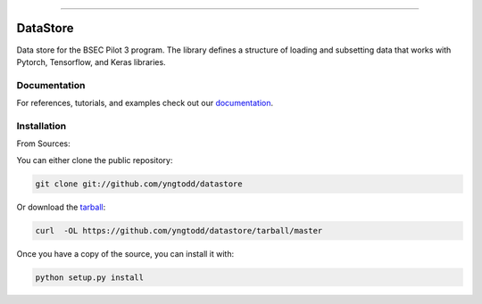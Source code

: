 .. raw:: html

    <embed>
        <p align="center">
            <img width="300" src="https://github.com/yngtodd/datastore/blob/master/img/datastore.png">
        </p>
    </embed>

--------------------------

.. image:: https://badge.fury.io/py/bsec_datastore.png
    :target: http://badge.fury.io/py/bsec_datastore

.. image:: https://travis-ci.org/yngtodd/datastore.png?branch=master
    :target: https://travis-ci.org/yngtodd/datastore


=============================
DataStore
=============================

Data store for the BSEC Pilot 3 program. The library defines a structure of loading and subsetting data that works with Pytorch, Tensorflow, and Keras libraries.

Documentation
--------------
 
For references, tutorials, and examples check out our `documentation`_.

Installation
------------

From Sources:

You can either clone the public repository:

.. code-block:: console

    git clone git://github.com/yngtodd/datastore

Or download the `tarball`_:

.. code-block:: console

    curl  -OL https://github.com/yngtodd/datastore/tarball/master

Once you have a copy of the source, you can install it with:

.. code-block:: console

    python setup.py install

.. _tarball: https://github.com/yngtodd/datastore/tarball/master
.. _documentation: https://bsec-datastore.readthedocs.io/en/latest/
